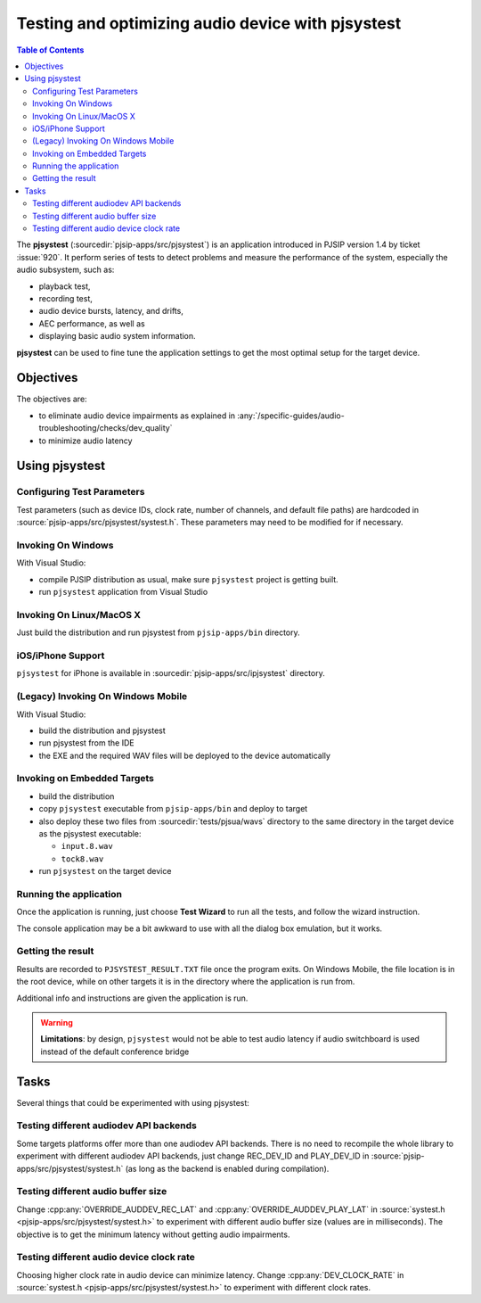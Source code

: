 Testing and optimizing audio device with pjsystest
=======================================================

.. image:: pjsystest.png

.. contents:: Table of Contents
   :depth: 3

The **pjsystest** (:sourcedir:`pjsip-apps/src/pjsystest`) is an application 
introduced in PJSIP version 1.4 by ticket :issue:`920`. It perform series of tests 
to detect problems and measure the performance of the system, especially the audio 
subsystem, such as:

- playback test, 
- recording test, 
- audio device bursts, latency, and drifts, 
- AEC performance, as well as 
- displaying basic audio system information.

**pjsystest** can be used to fine tune the application settings to get
the most optimal setup for the target device.

Objectives
----------

The objectives are: 

- to eliminate audio device impairments as explained in :any:`/specific-guides/audio-troubleshooting/checks/dev_quality`
- to minimize audio latency

Using pjsystest
---------------

Configuring Test Parameters
~~~~~~~~~~~~~~~~~~~~~~~~~~~

Test parameters (such as device IDs, clock rate, number of channels, and
default file paths) are hardcoded in :source:`pjsip-apps/src/pjsystest/systest.h`. 
These parameters may need to be modified for if necessary.


Invoking On Windows
~~~~~~~~~~~~~~~~~~~

With Visual Studio: 

- compile PJSIP distribution as usual, make sure ``pjsystest`` project is getting built.
- run ``pjsystest`` application from Visual Studio


Invoking On Linux/MacOS X
~~~~~~~~~~~~~~~~~~~~~~~~~

Just build the distribution and run pjsystest from ``pjsip-apps/bin``
directory.


iOS/iPhone Support
~~~~~~~~~~~~~~~~~~~~~~~~~

``pjsystest`` for iPhone is available in :sourcedir:`pjsip-apps/src/ipjsystest` directory.


(Legacy) Invoking On Windows Mobile
~~~~~~~~~~~~~~~~~~~~~~~~~~~~~~~~~~~~~~~~~~

With Visual Studio: 

- build the distribution and pjsystest 
- run pjsystest from the IDE 
- the EXE and the required WAV files will be deployed to the device automatically


Invoking on Embedded Targets
~~~~~~~~~~~~~~~~~~~~~~~~~~~~

-  build the distribution
-  copy ``pjsystest`` executable from ``pjsip-apps/bin`` and deploy to
   target
-  also deploy these two files from :sourcedir:`tests/pjsua/wavs` directory to
   the same directory in the target device as the pjsystest executable:

   -  ``input.8.wav``
   -  ``tock8.wav``

-  run ``pjsystest`` on the target device

Running the application
~~~~~~~~~~~~~~~~~~~~~~~

Once the application is running, just choose **Test Wizard** to run all
the tests, and follow the wizard instruction.

The console application may be a bit awkward to use with all the dialog
box emulation, but it works.

Getting the result
~~~~~~~~~~~~~~~~~~

Results are recorded to ``PJSYSTEST_RESULT.TXT`` file once the program exits. On Windows
Mobile, the file location is in the root device, while on other targets
it is in the directory where the application is run from.

Additional info and instructions are given the application is run.

.. warning::

   **Limitations**: by design, ``pjsystest`` would not be able to test audio latency if audio
   switchboard is used instead of the default conference bridge


Tasks
-----

Several things that could be experimented with using pjsystest:

Testing different audiodev API backends
~~~~~~~~~~~~~~~~~~~~~~~~~~~~~~~~~~~~~~~

Some targets platforms offer more than one audiodev API backends. 
There is no need to recompile the whole library to
experiment with different audiodev API backends, just change REC_DEV_ID
and PLAY_DEV_ID in :source:`pjsip-apps/src/pjsystest/systest.h` (as long as
the backend is enabled during compilation).

Testing different audio buffer size
~~~~~~~~~~~~~~~~~~~~~~~~~~~~~~~~~~~

Change :cpp:any:`OVERRIDE_AUDDEV_REC_LAT` and :cpp:any:`OVERRIDE_AUDDEV_PLAY_LAT` in
:source:`systest.h <pjsip-apps/src/pjsystest/systest.h>` to experiment with different 
audio buffer size (values are
in milliseconds). The objective is to get the minimum latency without
getting audio impairments.

Testing different audio device clock rate
~~~~~~~~~~~~~~~~~~~~~~~~~~~~~~~~~~~~~~~~~

Choosing higher clock rate in audio device can minimize latency. Change
:cpp:any:`DEV_CLOCK_RATE` in :source:`systest.h <pjsip-apps/src/pjsystest/systest.h>` 
to experiment with different clock
rates.
